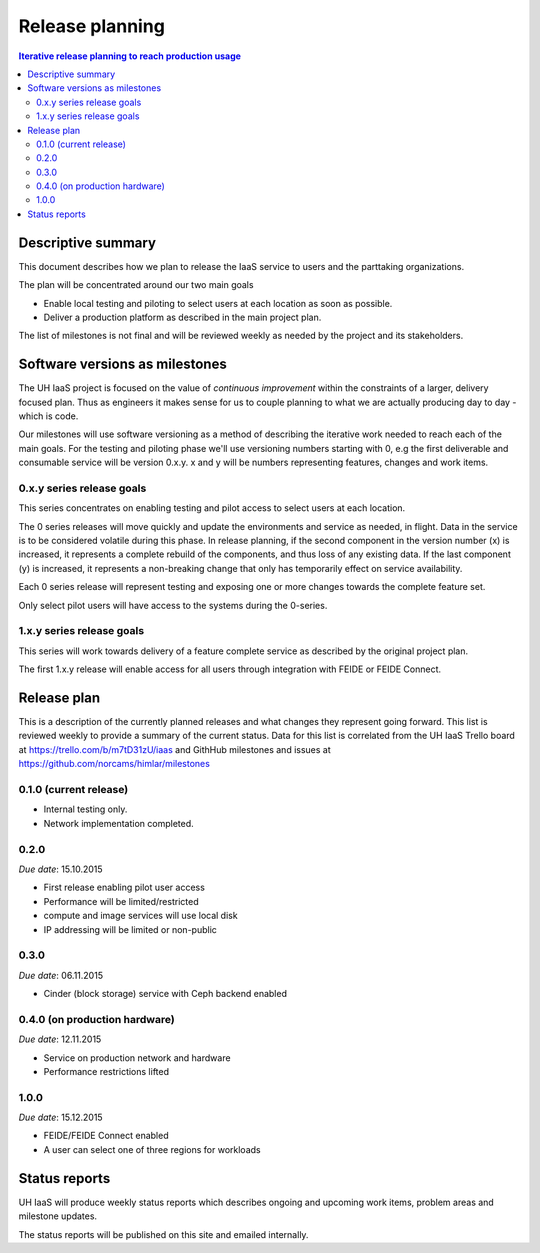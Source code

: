 ================
Release planning
================

.. contents:: Iterative release planning to reach production usage

Descriptive summary
===================

This document describes how we plan to release the IaaS service to users and
the parttaking organizations.

The plan will be concentrated around our two main goals

- Enable local testing and piloting to select users at each location as soon as
  possible.

- Deliver a production platform as described in the main project plan.

The list of milestones is not final and will be reviewed weekly as needed by
the project and its stakeholders.

Software versions as milestones
===============================

The UH IaaS project is focused on the value of *continuous improvement* within
the constraints of a larger, delivery focused plan. Thus as engineers it makes
sense for us to couple planning to what we are actually producing day to day -
which is code.

Our milestones will use software versioning as a method of describing the
iterative work needed to reach each of the main goals. For the testing and
piloting phase we'll use versioning numbers starting with 0, e.g the first
deliverable and consumable service will be version 0.x.y. x and y will be
numbers representing features, changes and work items.

0.x.y series release goals
--------------------------

This series concentrates on enabling testing and pilot access to select users
at each location.

The 0 series releases will move quickly and update the environments and service
as needed, in flight. Data in the service is to be considered volatile during
this phase. In release planning, if the second component in the version number
(x) is increased, it represents a complete rebuild of the components, and thus
loss of any existing data. If the last component (y) is increased, it
represents a non-breaking change that only has temporarily effect on service
availability.

Each 0 series release will represent testing and exposing one or more changes
towards the complete feature set.

Only select pilot users will have access to the systems during the 0-series.

1.x.y series release goals
--------------------------

This series will work towards delivery of a feature complete service as
described by the original project plan.

The first 1.x.y release will enable access for all users through integration
with FEIDE or FEIDE Connect.

Release plan
============

This is a description of the currently planned releases and what changes they
represent going forward. This list is reviewed weekly to provide a summary of
the current status. Data for this list is correlated from the UH IaaS Trello
board at https://trello.com/b/m7tD31zU/iaas and GithHub milestones and issues
at https://github.com/norcams/himlar/milestones

0.1.0 (current release)
-----------------------

- Internal testing only.

- Network implementation completed.

0.2.0
-----

*Due date*: 15.10.2015

- First release enabling pilot user access

- Performance will be limited/restricted

- compute and image services will use local disk

- IP addressing will be limited or non-public

0.3.0
-----

*Due date*: 06.11.2015

- Cinder (block storage) service with Ceph backend enabled

0.4.0 (on production hardware)
-----

*Due date*: 12.11.2015

- Service on production network and hardware

- Performance restrictions lifted


1.0.0
-----

*Due date*: 15.12.2015

- FEIDE/FEIDE Connect enabled

- A user can select one of three regions for workloads


Status reports
==============

UH IaaS will produce weekly status reports which describes ongoing and upcoming
work items, problem areas and milestone updates.

The status reports will be published on this site and emailed internally.

